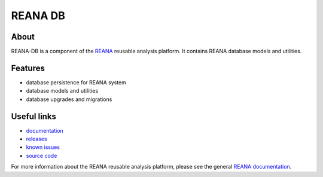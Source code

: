 =========
 REANA DB
=========

.. image:: https://img.shields.io/pypi/pyversions/reana-db.svg
      :target: https://pypi.org/pypi/reana-db

.. image:: https://img.shields.io/travis/reanahub/reana-db.svg
      :target: https://travis-ci.org/reanahub/reana-db

.. image:: https://readthedocs.org/projects/docs/badge/?version=latest
      :target: https://reana-db.readthedocs.io/en/latest/?badge=latest

.. image:: https://img.shields.io/coveralls/reanahub/reana-db.svg
      :target: https://coveralls.io/r/reanahub/reana-db

.. image:: https://badges.gitter.im/Join%20Chat.svg
      :target: https://gitter.im/reanahub/reana?utm_source=badge&utm_medium=badge&utm_campaign=pr-badge

.. image:: https://img.shields.io/github/license/reanahub/reana-db.svg
      :target: https://github.com/reanahub/reana-db/blob/master/LICENSE

About
-----

REANA-DB is a component of the `REANA
<http://reanahub.io/>`_ reusable analysis platform.
It contains REANA database models and utilities.

Features
--------

- database persistence for REANA system
- database models and utilities
- database upgrades and migrations

Useful links
------------

- `documentation <https://reana-db.readthedocs.io/>`_
- `releases <https://github.com/reanahub/reana-db/releases>`_
- `known issues <https://github.com/reanahub/reana-db/issues>`_
- `source code <https://github.com/reanahub/reana-db>`_

For more information about the REANA reusable analysis platform, please see the
general `REANA documentation <http://reana.readthedocs.io/>`_.
